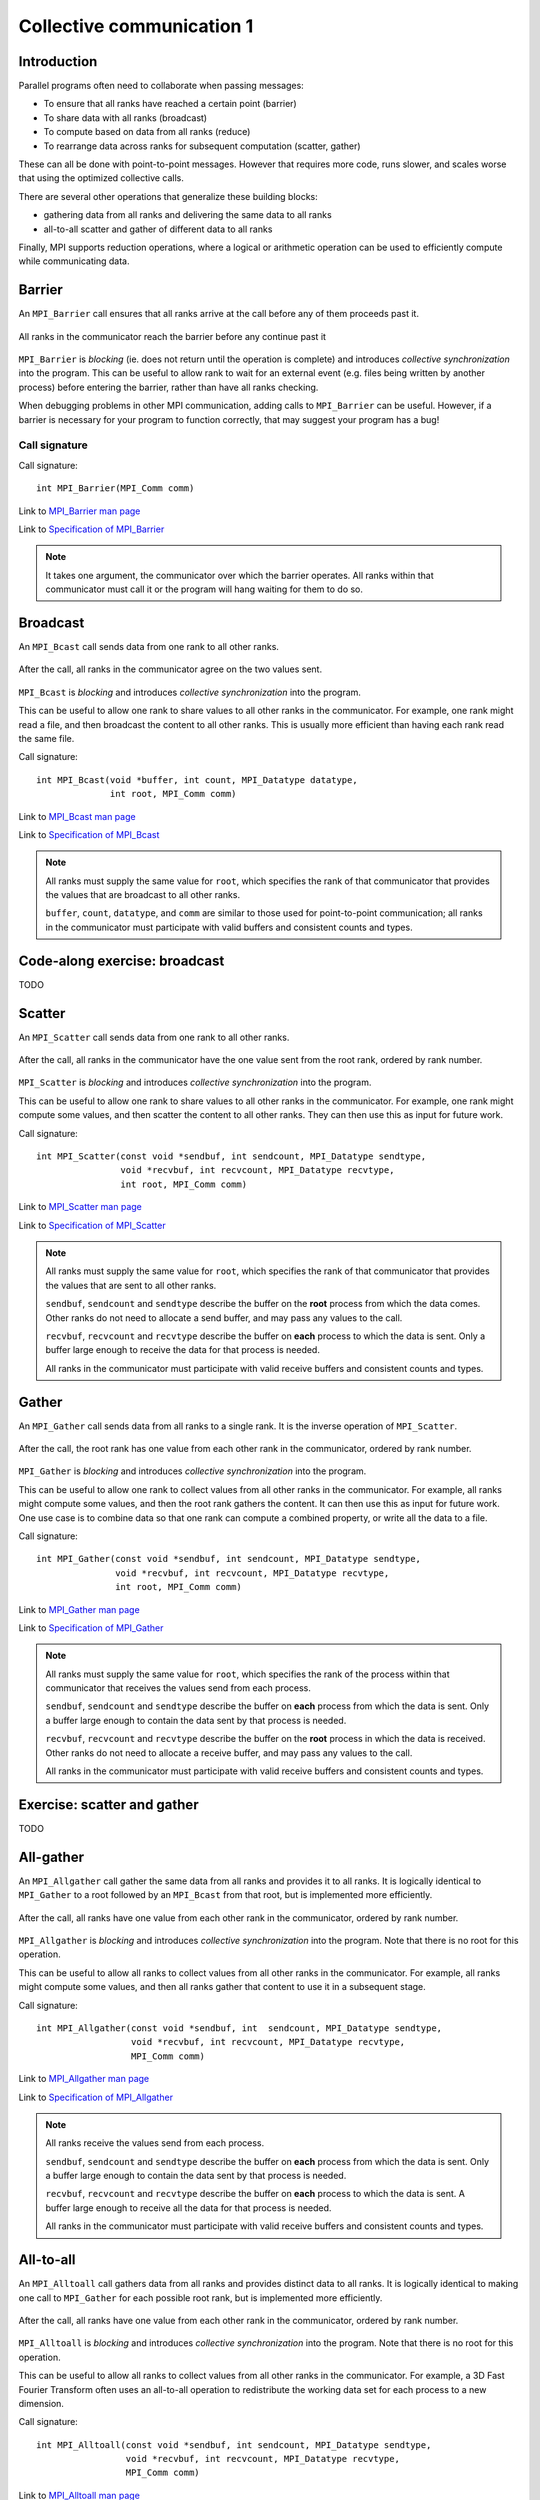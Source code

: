 Collective communication 1
==========================

.. questions::

   - How can all ranks of my program collaborate with messages?
   - How does collective messaging differ from point-to-point?

.. objectives::

   - Know the different kinds of collective message operations
   - Understand the terminology used in MPI about collective messages


Introduction
------------

Parallel programs often need to collaborate when passing messages:

* To ensure that all ranks have reached a certain point (barrier)
* To share data with all ranks (broadcast)
* To compute based on data from all ranks (reduce)
* To rearrange data across ranks for subsequent computation (scatter, gather)

These can all be done with point-to-point messages. However that
requires more code, runs slower, and scales worse that using the
optimized collective calls.

There are several other operations that generalize these building
blocks:

* gathering data from all ranks and delivering the same data to all
  ranks
* all-to-all scatter and gather of different data to all ranks

Finally, MPI supports reduction operations, where a logical or
arithmetic operation can be used to efficiently compute while
communicating data.

Barrier
-------

An ``MPI_Barrier`` call ensures that all ranks arrive at the call before
any of them proceeds past it.


.. figure:: img/MPI_Barrier.svg
   :align: center

   All ranks in the communicator reach the barrier before any continue past it

``MPI_Barrier`` is `blocking` (ie. does not return until the operation
is complete) and introduces `collective synchronization` into the
program. This can be useful to allow rank to wait for an external
event (e.g. files being written by another process) before entering
the barrier, rather than have all ranks checking.

When debugging problems in other MPI communication, adding calls to
``MPI_Barrier`` can be useful. However, if a barrier is necessary for
your program to function correctly, that may suggest your
program has a bug!

Call signature
~~~~~~~~~~~~~~

Call signature::

  int MPI_Barrier(MPI_Comm comm)

Link to `MPI_Barrier man page <https://www.open-mpi.org/doc/v4.0/man3/MPI_Barrier.3.php>`_

Link to `Specification of MPI_Barrier <https://www.mpi-forum.org/docs/mpi-3.1/mpi31-report/node100.htm#Node100>`_

.. note::

   It takes one argument, the communicator over which the barrier
   operates.  All ranks within that communicator must call it or the
   program will hang waiting for them to do so.


Broadcast
---------

An ``MPI_Bcast`` call sends data from one rank to all other ranks.


.. figure:: img/MPI_Bcast.svg
   :align: center

   After the call, all ranks in the communicator agree on the two values
   sent.

``MPI_Bcast`` is `blocking` and introduces `collective
synchronization` into the program.

This can be useful to allow one rank to share values to all
other ranks in the communicator. For example, one rank might read
a file, and then broadcast the content to all other ranks. This is
usually more efficient than having each rank read the same file.

Call signature::

  int MPI_Bcast(void *buffer, int count, MPI_Datatype datatype,
                int root, MPI_Comm comm)

Link to `MPI_Bcast man page <https://www.open-mpi.org/doc/v4.0/man3/MPI_Bcast.3.php>`_

Link to `Specification of MPI_Bcast <https://www.mpi-forum.org/docs/mpi-3.1/mpi31-report/node101.htm#Node101>`_

.. note::

   All ranks must supply the same value for ``root``, which specifies
   the rank of that communicator that provides the values that are
   broadcast to all other ranks.

   ``buffer``, ``count``, ``datatype``, and ``comm`` are similar to those
   used for point-to-point communication; all ranks in the communicator
   must participate with valid buffers and consistent counts and types.

Code-along exercise: broadcast
------------------------------

TODO

.. challenge:: 1.1 Use a broadcast

   1. Download the :download:`source code
   <code/collective-communication-broadcast.c>`. Open
   ``collective-communication-broadcast.c`` and read through it. Try
   to compile with::

        mpicc -g -Wall -std=c11 collective-communication-broadcast.c -o collective-communication-broadcast

   2. When you have the code compiling, try to run with::

        mpiexec -np 2 ./collective-communication-broadcast

   3. Use clues from the compiler and the comments in the code to
      change the code so it compiles and runs. Try to get all ranks to
      report success :-)

.. solution::

   * One correct call is::

         MPI_Bcast(values_to_broadcast, 2, MPI_INT, rank_of_root, comm);

   * There are other calls that work correctly. Is yours better or worse
     than this one? Why?
   * Download a :download:`working solution <code/collective-communication-broadcast-solution.c>`


Scatter
---------

An ``MPI_Scatter`` call sends data from one rank to all other ranks.


.. figure:: img/MPI_Scatter.svg
   :align: center

   After the call, all ranks in the communicator have the one value
   sent from the root rank, ordered by rank number.

``MPI_Scatter`` is `blocking` and introduces `collective
synchronization` into the program.

This can be useful to allow one rank to share values to all other
ranks in the communicator. For example, one rank might compute some
values, and then scatter the content to all other ranks. They can then
use this as input for future work.

Call signature::

  int MPI_Scatter(const void *sendbuf, int sendcount, MPI_Datatype sendtype,
                  void *recvbuf, int recvcount, MPI_Datatype recvtype,
                  int root, MPI_Comm comm)

Link to `MPI_Scatter man page <https://www.open-mpi.org/doc/v4.0/man3/MPI_Scatter.3.php>`_

Link to `Specification of MPI_Scatter <https://www.mpi-forum.org/docs/mpi-3.1/mpi31-report/node105.htm#Node105>`_

.. note::

   All ranks must supply the same value for ``root``, which specifies
   the rank of that communicator that provides the values that are
   sent to all other ranks.

   ``sendbuf``, ``sendcount`` and ``sendtype`` describe the buffer on
   the **root** process from which the data comes. Other ranks do not need
   to allocate a send buffer, and may pass any values to the call.

   ``recvbuf``, ``recvcount`` and ``recvtype`` describe the buffer on
   **each** process to which the data is sent. Only a buffer large
   enough to receive the data for that process is needed.

   All ranks in the communicator must participate with valid receive
   buffers and consistent counts and types.

Gather
---------

An ``MPI_Gather`` call sends data from all ranks to a single rank.
It is the inverse operation of ``MPI_Scatter``.

.. figure:: img/MPI_Gather.svg
   :align: center

   After the call, the root rank has one value from each other rank in
   the communicator, ordered by rank number.

``MPI_Gather`` is `blocking` and introduces `collective
synchronization` into the program.

This can be useful to allow one rank to collect values from all other
ranks in the communicator. For example, all ranks might compute some
values, and then the root rank gathers the content. It can then use
this as input for future work. One use case is to combine data so that
one rank can compute a combined property, or write all the data to a
file.

Call signature::

  int MPI_Gather(const void *sendbuf, int sendcount, MPI_Datatype sendtype,
                 void *recvbuf, int recvcount, MPI_Datatype recvtype,
                 int root, MPI_Comm comm)

Link to `MPI_Gather man page <https://www.open-mpi.org/doc/v4.0/man3/MPI_Gather.3.php>`_

Link to `Specification of MPI_Gather <https://www.mpi-forum.org/docs/mpi-3.1/mpi31-report/node103.htm#Node103>`_

.. note::

   All ranks must supply the same value for ``root``, which specifies
   the rank of the process within that communicator that receives the
   values send from each process.

   ``sendbuf``, ``sendcount`` and ``sendtype`` describe the buffer on
   **each** process from which the data is sent. Only a buffer large
   enough to contain the data sent by that process is needed.

   ``recvbuf``, ``recvcount`` and ``recvtype`` describe the buffer on
   the **root** process in which the data is received. Other ranks do
   not need to allocate a receive buffer, and may pass any values to
   the call.

   All ranks in the communicator must participate with valid receive
   buffers and consistent counts and types.

 
Exercise: scatter and gather
----------------------------

TODO

.. challenge:: 2.1 Scatter

   2. Notice the exercise set has both an ID and
      number ``SampleLesson-2`` and description of what it contains.

.. solution::

   * Solution here.


.. challenge:: 2.2 Gather

   3. Similarly, each exercise has a quick description title ``Create
      a lesson`` in bold.  These titles are useful so that helpers
      (and learners...) can quickly understand what the point is.

.. solution::

   * Solution to that one.

.. challenge:: 2.3 Scatter and gather

   4. Similarly, each exercise has a quick description title ``Create
      a lesson`` in bold.  These titles are useful so that helpers
      (and learners...) can quickly understand what the point is.

.. solution::

   * Solution to that one.


All-gather
----------

An ``MPI_Allgather`` call gather the same data from all ranks and
provides it to all ranks. It is logically identical to ``MPI_Gather``
to a root followed by an ``MPI_Bcast`` from that root, but is
implemented more efficiently.

.. figure:: img/MPI_Allgather.svg
   :align: center

   After the call, all ranks have one value from each other rank in
   the communicator, ordered by rank number.

``MPI_Allgather`` is `blocking` and introduces `collective
synchronization` into the program. Note that there is no root
for this operation.

This can be useful to allow all ranks to collect values from all other
ranks in the communicator. For example, all ranks might compute some
values, and then all ranks gather that content to use it in a
subsequent stage.

Call signature::

  int MPI_Allgather(const void *sendbuf, int  sendcount, MPI_Datatype sendtype,
                    void *recvbuf, int recvcount, MPI_Datatype recvtype,
                    MPI_Comm comm)

Link to `MPI_Allgather man page <https://www.open-mpi.org/doc/v4.0/man3/MPI_Allgather.3.php>`_

Link to `Specification of MPI_Allgather <https://www.mpi-forum.org/docs/mpi-3.1/mpi31-report/node107.htm#Node107>`_

.. note::

   All ranks receive the values send from each process.

   ``sendbuf``, ``sendcount`` and ``sendtype`` describe the buffer on
   **each** process from which the data is sent. Only a buffer large
   enough to contain the data sent by that process is needed.

   ``recvbuf``, ``recvcount`` and ``recvtype`` describe the buffer on
   **each** process to which the data is sent. A buffer large
   enough to receive all the data for that process is needed.

   All ranks in the communicator must participate with valid receive
   buffers and consistent counts and types.


All-to-all
----------

An ``MPI_Alltoall`` call gathers data from all ranks and provides
distinct data to all ranks. It is logically identical to making one
call to ``MPI_Gather`` for each possible root rank, but is implemented
more efficiently.

.. figure:: img/MPI_Alltoall.svg
   :align: center

   After the call, all ranks have one value from each other rank in
   the communicator, ordered by rank number.

``MPI_Alltoall`` is `blocking` and introduces `collective
synchronization` into the program. Note that there is no root
for this operation.

This can be useful to allow all ranks to collect values from all other
ranks in the communicator. For example, a 3D Fast Fourier Transform
often uses an all-to-all operation to redistribute the working data
set for each process to a new dimension.

Call signature::

  int MPI_Alltoall(const void *sendbuf, int sendcount, MPI_Datatype sendtype,
                   void *recvbuf, int recvcount, MPI_Datatype recvtype,
                   MPI_Comm comm)

Link to `MPI_Alltoall man page <https://www.open-mpi.org/doc/v4.0/man3/MPI_Alltoall.3.php>`_

Link to `Specification of MPI_Alltoall <https://www.mpi-forum.org/docs/mpi-3.1/mpi31-report/node109.htm#Node109>`_

.. note::

   All ranks receive a subset of the values sent from each process.

   ``sendbuf``, ``sendcount`` and ``sendtype`` describe the buffer on
   **each** process from which the data is sent. Only a buffer large
   enough to contain the data sent by that process is needed.

   ``recvbuf``, ``recvcount`` and ``recvtype`` describe the buffer on
   **each** process to which the data is sent. A buffer large
   enough to receive all the data for that process is needed.

   All ranks in the communicator must participate with valid receive
   buffers and consistent counts and types.


Another section
---------------

.. instructor-note::

   This is an instructor note.  It may be hidden or put to the sidebar
   in a later style.  You should use it for things that the instructor
   should see while teaching, but should be de-emphasized for the
   learners.


See also
--------

* Upstream information
* Another course



.. keypoints::

   - What the learner should take away
   - point 2
   - ...
